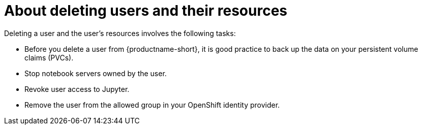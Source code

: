 :_module-type: CONCEPT

[id='about-deleting-users-and-resources_{context}']
= About deleting users and their resources

ifdef::upstream,self-managed[]
If you have administrator access to {openshift-platform}, you can revoke a user's access to Jupyter and delete the user's resources from {productname-long}.
endif::[]

ifdef::cloud-service[]
If you have administrator access to OpenShift, you can revoke a user's access to Jupyter and delete the user's resources from {productname-long}.
endif::[]

Deleting a user and the user's resources involves the following tasks:

* Before you delete a user from {productname-short}, it is good practice to back up the data on your persistent volume claims (PVCs). 

* Stop notebook servers owned by the user.

* Revoke user access to Jupyter.

* Remove the user from the allowed group in your OpenShift identity provider.

ifdef::upstream,self-managed[]
* After you delete a user, delete their associated configuration files from {openshift-platform}.
endif::[]
ifdef::cloud-service[]
* After you delete a user, delete their associated configuration files from OpenShift.
endif::[]
